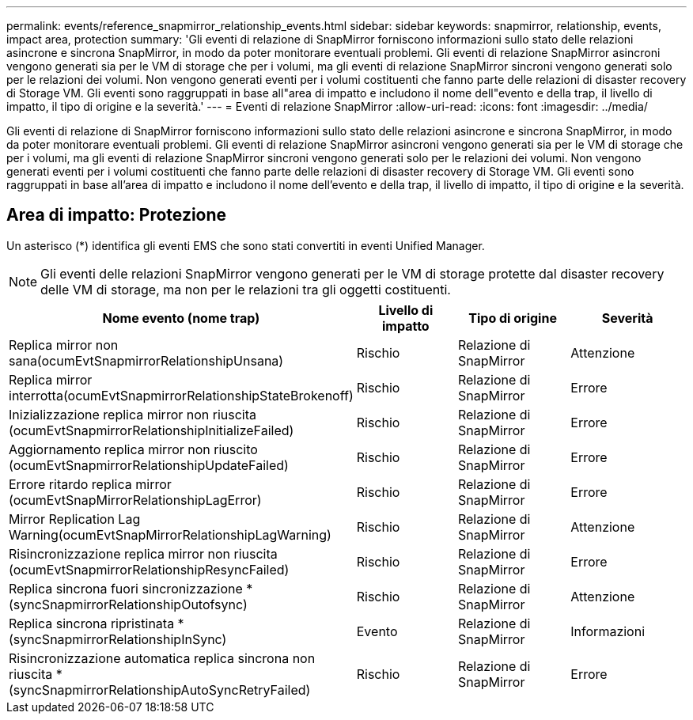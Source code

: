 ---
permalink: events/reference_snapmirror_relationship_events.html 
sidebar: sidebar 
keywords: snapmirror, relationship, events, impact area, protection 
summary: 'Gli eventi di relazione di SnapMirror forniscono informazioni sullo stato delle relazioni asincrone e sincrona SnapMirror, in modo da poter monitorare eventuali problemi. Gli eventi di relazione SnapMirror asincroni vengono generati sia per le VM di storage che per i volumi, ma gli eventi di relazione SnapMirror sincroni vengono generati solo per le relazioni dei volumi. Non vengono generati eventi per i volumi costituenti che fanno parte delle relazioni di disaster recovery di Storage VM. Gli eventi sono raggruppati in base all"area di impatto e includono il nome dell"evento e della trap, il livello di impatto, il tipo di origine e la severità.' 
---
= Eventi di relazione SnapMirror
:allow-uri-read: 
:icons: font
:imagesdir: ../media/


[role="lead"]
Gli eventi di relazione di SnapMirror forniscono informazioni sullo stato delle relazioni asincrone e sincrona SnapMirror, in modo da poter monitorare eventuali problemi. Gli eventi di relazione SnapMirror asincroni vengono generati sia per le VM di storage che per i volumi, ma gli eventi di relazione SnapMirror sincroni vengono generati solo per le relazioni dei volumi. Non vengono generati eventi per i volumi costituenti che fanno parte delle relazioni di disaster recovery di Storage VM. Gli eventi sono raggruppati in base all'area di impatto e includono il nome dell'evento e della trap, il livello di impatto, il tipo di origine e la severità.



== Area di impatto: Protezione

Un asterisco (*) identifica gli eventi EMS che sono stati convertiti in eventi Unified Manager.

[NOTE]
====
Gli eventi delle relazioni SnapMirror vengono generati per le VM di storage protette dal disaster recovery delle VM di storage, ma non per le relazioni tra gli oggetti costituenti.

====
|===
| Nome evento (nome trap) | Livello di impatto | Tipo di origine | Severità 


 a| 
Replica mirror non sana(ocumEvtSnapmirrorRelationshipUnsana)
 a| 
Rischio
 a| 
Relazione di SnapMirror
 a| 
Attenzione



 a| 
Replica mirror interrotta(ocumEvtSnapmirrorRelationshipStateBrokenoff)
 a| 
Rischio
 a| 
Relazione di SnapMirror
 a| 
Errore



 a| 
Inizializzazione replica mirror non riuscita (ocumEvtSnapmirrorRelationshipInitializeFailed)
 a| 
Rischio
 a| 
Relazione di SnapMirror
 a| 
Errore



 a| 
Aggiornamento replica mirror non riuscito (ocumEvtSnapmirrorRelationshipUpdateFailed)
 a| 
Rischio
 a| 
Relazione di SnapMirror
 a| 
Errore



 a| 
Errore ritardo replica mirror (ocumEvtSnapMirrorRelationshipLagError)
 a| 
Rischio
 a| 
Relazione di SnapMirror
 a| 
Errore



 a| 
Mirror Replication Lag Warning(ocumEvtSnapMirrorRelationshipLagWarning)
 a| 
Rischio
 a| 
Relazione di SnapMirror
 a| 
Attenzione



 a| 
Risincronizzazione replica mirror non riuscita (ocumEvtSnapmirrorRelationshipResyncFailed)
 a| 
Rischio
 a| 
Relazione di SnapMirror
 a| 
Errore



 a| 
Replica sincrona fuori sincronizzazione *(syncSnapmirrorRelationshipOutofsync)
 a| 
Rischio
 a| 
Relazione di SnapMirror
 a| 
Attenzione



 a| 
Replica sincrona ripristinata *(syncSnapmirrorRelationshipInSync)
 a| 
Evento
 a| 
Relazione di SnapMirror
 a| 
Informazioni



 a| 
Risincronizzazione automatica replica sincrona non riuscita *(syncSnapmirrorRelationshipAutoSyncRetryFailed)
 a| 
Rischio
 a| 
Relazione di SnapMirror
 a| 
Errore

|===